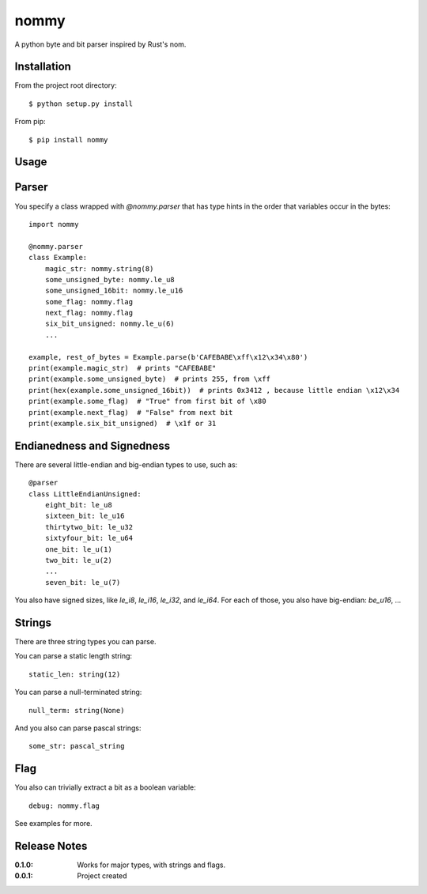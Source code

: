 nommy
=====

A python byte and bit parser inspired by Rust's nom.

Installation
------------

From the project root directory::

    $ python setup.py install

From pip::

    $ pip install nommy

Usage
-----

Parser
------

You specify a class wrapped with `@nommy.parser` that has type hints in the order
that variables occur in the bytes::

    import nommy

    @nommy.parser
    class Example:
        magic_str: nommy.string(8)
        some_unsigned_byte: nommy.le_u8
        some_unsigned_16bit: nommy.le_u16
        some_flag: nommy.flag
        next_flag: nommy.flag
        six_bit_unsigned: nommy.le_u(6)
        ...

    example, rest_of_bytes = Example.parse(b'CAFEBABE\xff\x12\x34\x80')
    print(example.magic_str)  # prints "CAFEBABE"
    print(example.some_unsigned_byte)  # prints 255, from \xff
    print(hex(example.some_unsigned_16bit))  # prints 0x3412 , because little endian \x12\x34
    print(example.some_flag)  # "True" from first bit of \x80
    print(example.next_flag)  # "False" from next bit
    print(example.six_bit_unsigned)  # \x1f or 31


Endianedness and Signedness
------------------------

There are several little-endian and big-endian types to use, such as::

    @parser
    class LittleEndianUnsigned:
        eight_bit: le_u8
        sixteen_bit: le_u16
        thirtytwo_bit: le_u32
        sixtyfour_bit: le_u64
        one_bit: le_u(1)
        two_bit: le_u(2)
        ...
        seven_bit: le_u(7)

You also have signed sizes, like `le_i8`, `le_i16`, `le_i32`, and `le_i64`.
For each of those, you also have big-endian: `be_u16`, ...

Strings
-------

There are three string types you can parse.

You can parse a static length string::

    static_len: string(12)

You can parse a null-terminated string::

    null_term: string(None)

And you also can parse pascal strings::

    some_str: pascal_string

Flag
----

You also can trivially extract a bit as a boolean variable::

    debug: nommy.flag

See examples for more.


Release Notes
-------------

:0.1.0:
    Works for major types, with strings and flags.
:0.0.1:
    Project created
